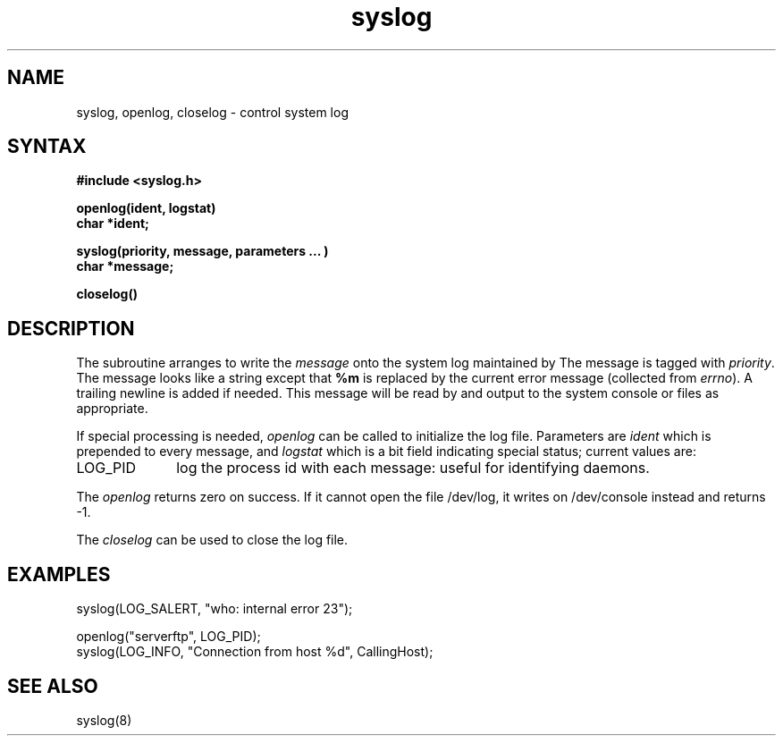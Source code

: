 .TH syslog 3
.SH NAME
syslog, openlog, closelog \- control system log
.SH SYNTAX
.B "#include <syslog.h>
.PP
.B "openlog(ident, logstat)
.br
.B "char *ident;
.PP
.B "syslog(priority, message, parameters ... )
.br
.B "char *message;
.PP
.B "closelog()
.SH DESCRIPTION
The
.PN syslog
subroutine arranges to write the
.I message
onto the system log maintained by
.PN syslog(8).
The message is tagged with
.IR priority .
The message looks like a
.PN printf(3s)
string except that
.B %m
is replaced by the current error message (collected from
.IR errno ).
A trailing newline is added if needed.
This message will be read by
.PN syslog(8)
and output to the system console or files as appropriate.
.PP
If special processing is needed,
.I openlog
can be called to initialize the log file.
Parameters are
.I ident
which is prepended to every message, and
.I logstat
which is a bit field indicating special status; current values are:
.IP LOG_PID \w'LOG_PID'u+3
log the process id with each message:
useful for identifying daemons.
.LP
The
.I openlog
returns zero on success.
If it cannot open the file /dev/log,
it writes on /dev/console
instead and returns \-1.
.PP
The
.I closelog
can be used to close the log file.
.SH EXAMPLES
.EX 
syslog(LOG_SALERT, "who: internal error 23");

openlog("serverftp", LOG_PID);
syslog(LOG_INFO, "Connection from host %d", CallingHost);
.EE
.SH "SEE ALSO
syslog(8)
